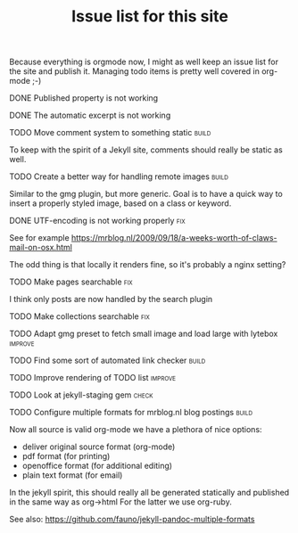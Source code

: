#+TITLE: Issue list for this site
#+LAYOUT: page
#+OPTIONS: todo:t

Because everything is orgmode now, I might as well keep an issue list
for the site and publish it. Managing todo items is pretty well
covered in org-mode ;-)

**** DONE Published property is not working
     :PROPERTIES:
     :CREATED:  [2015-03-22 zo 12:38]
     :END:
**** DONE The automatic excerpt is not working
     :PROPERTIES:
     :CREATED:  [2015-03-22 zo 17:22]
     :END:
**** TODO Move comment system to something static						       :build:
     :PROPERTIES:
     :CREATED:  [2015-03-19 do 14:58]
     :END:
     To keep with the spirit of a Jekyll site, comments should really be
     static as well.
**** TODO Create a better way for handling remote images					       :build:
     :PROPERTIES:
     :CREATED:  [2015-03-19 do 15:23]
     :END:
     Similar to the gmg plugin, but more generic. Goal is to have a
     quick way to insert a properly styled image, based on a class or keyword.
**** DONE UTF-encoding is not working properly								 :fix:
     :PROPERTIES:
     :CREATED:  [2015-03-19 do 15:24]
     :END:
     See for example
     [[https://mrblog.nl/2009/09/18/a-weeks-worth-of-claws-mail-on-osx.html]]

     The odd thing is that locally it renders fine, so it's probably a
     nginx setting?
**** TODO Make pages searchable										 :fix:
     :PROPERTIES:
     :CREATED:  [2015-03-19 do 15:27]
     :END:
     I think only posts are now handled by the search plugin
**** TODO Make collections searchable									 :fix:
     :PROPERTIES:
     :CREATED:  [2015-03-19 do 15:28]
     :END:
**** TODO Adapt gmg preset to fetch small image and load large with lytebox			     :improve:
     :PROPERTIES:
     :CREATED:  [2015-03-20 vr 16:12]
     :END:
**** TODO Find some sort of automated link checker						       :build:
     :PROPERTIES:
     :CREATED:  [2015-03-20 vr 16:13]
     :END:
**** TODO Improve rendering of TODO list							     :improve:
     :PROPERTIES:
     :CREATED:  [2015-03-21 za 12:25]
     :END:
**** TODO Look at jekyll-staging gem								       :check:
     :PROPERTIES:
     :CREATED:  [2015-03-22 zo 19:13]
     :END:
**** TODO Configure multiple formats for mrblog.nl blog postings				       :build:
     :PROPERTIES:
     :CREATED:  [2015-03-18 wo 09:58]
     :END:
     Now all source is valid org-mode we have a plethora of nice options:
     - deliver original source format (org-mode)
     - pdf format        (for printing)
     - openoffice format (for additional editing)
     - plain text format (for email)

In the jekyll spirit, this should really all be generated statically
and published in the same way as org->html For the latter we use
org-ruby.

See also: https://github.com/fauno/jekyll-pandoc-multiple-formats

